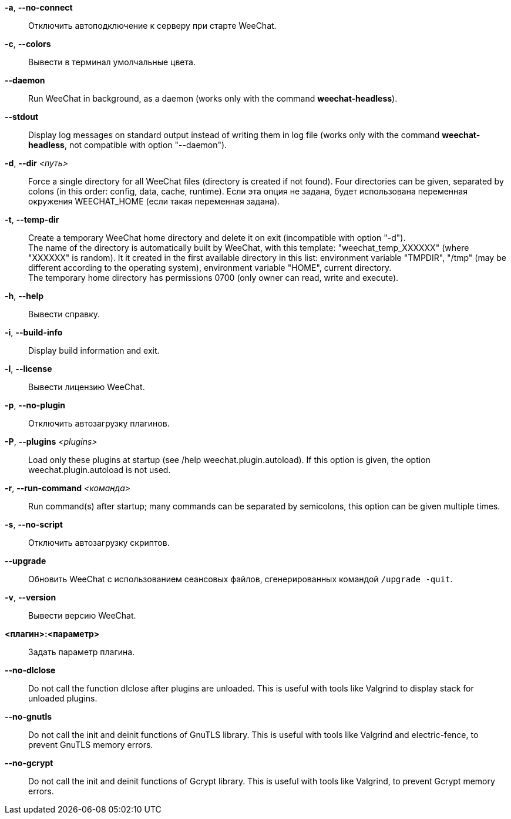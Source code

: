 // SPDX-FileCopyrightText: 2003-2025 Sébastien Helleu <flashcode@flashtux.org>
// SPDX-FileCopyrightText: 2006-2007 Pavel Shevchuk <stlwrt@gmail.com>
// SPDX-FileCopyrightText: 2012 Aleksey V Zapparov <ixti@member.fsf.org>

// tag::standard[]
*-a*, *--no-connect*::
    Отключить автоподключение к серверу при старте WeeChat.

*-c*, *--colors*::
    Вывести в терминал умолчальные цвета.

// TRANSLATION MISSING
*--daemon*::
    Run WeeChat in background, as a daemon (works only with the command
    *weechat-headless*).

// TRANSLATION MISSING
*--stdout*::
    Display log messages on standard output instead of writing them in log file
    (works only with the command *weechat-headless*, not compatible with option
    "--daemon").

// TRANSLATION MISSING
*-d*, *--dir* _<путь>_::
    Force a single directory for all WeeChat files (directory is created if not found).
    Four directories can be given, separated by colons (in this order: config,
    data, cache, runtime).
    Если эта опция не задана, будет использована переменная окружения WEECHAT_HOME
    (если такая переменная задана).

// TRANSLATION MISSING
*-t*, *--temp-dir*::
    Create a temporary WeeChat home directory and delete it on exit
    (incompatible with option "-d"). +
    The name of the directory is automatically built by WeeChat, with this
    template: "weechat_temp_XXXXXX" (where "XXXXXX" is random). It it created
    in the first available directory in this list: environment variable "TMPDIR",
    "/tmp" (may be different according to the operating system), environment
    variable "HOME", current directory. +
    The temporary home directory has permissions 0700 (only owner can read,
    write and execute).

*-h*, *--help*::
    Вывести справку.

// TRANSLATION MISSING
*-i*, *--build-info*::
    Display build information and exit.

*-l*, *--license*::
    Вывести лицензию WeeChat.

*-p*, *--no-plugin*::
    Отключить автозагрузку плагинов.

// TRANSLATION MISSING
*-P*, *--plugins* _<plugins>_::
    Load only these plugins at startup (see /help weechat.plugin.autoload).
    If this option is given, the option weechat.plugin.autoload is not used.

// TRANSLATION MISSING
*-r*, *--run-command* _<команда>_::
    Run command(s) after startup; many commands can be separated by semicolons,
    this option can be given multiple times.

*-s*, *--no-script*::
    Отключить автозагрузку скриптов.

*--upgrade*::
    Обновить WeeChat с использованием сеансовых файлов, сгенерированных
    командой `/upgrade -quit`.

*-v*, *--version*::
    Вывести версию WeeChat.

*<плагин>:<параметр>*::
    Задать параметр плагина.
// end::standard[]

// tag::debug[]
// TRANSLATION MISSING
*--no-dlclose*::
    Do not call the function dlclose after plugins are unloaded.
    This is useful with tools like Valgrind to display stack for unloaded
    plugins.

// TRANSLATION MISSING
*--no-gnutls*::
    Do not call the init and deinit functions of GnuTLS library.
    This is useful with tools like Valgrind and electric-fence, to prevent
    GnuTLS memory errors.

// TRANSLATION MISSING
*--no-gcrypt*::
    Do not call the init and deinit functions of Gcrypt library.
    This is useful with tools like Valgrind, to prevent Gcrypt memory errors.
// end::debug[]
